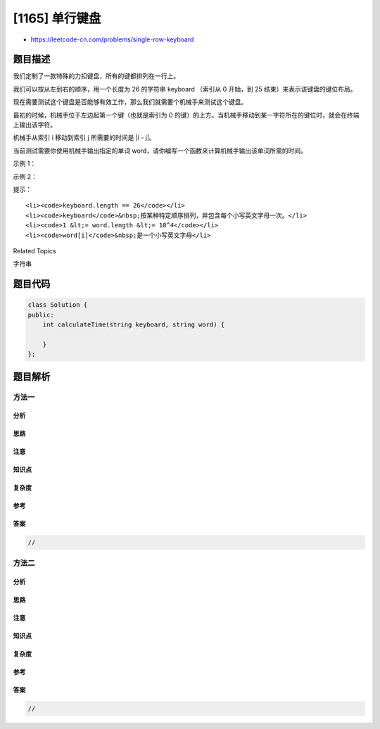 [1165] 单行键盘
===============

-  https://leetcode-cn.com/problems/single-row-keyboard

题目描述
--------

.. raw:: html

   <p>

我们定制了一款特殊的力扣键盘，所有的键都排列在一行上。

.. raw:: html

   </p>

.. raw:: html

   <p>

我们可以按从左到右的顺序，用一个长度为 26 的字符串 keyboard （索引从 0
开始，到 25 结束）来表示该键盘的键位布局。

.. raw:: html

   </p>

.. raw:: html

   <p>

现在需要测试这个键盘是否能够有效工作，那么我们就需要个机械手来测试这个键盘。

.. raw:: html

   </p>

.. raw:: html

   <p>

最初的时候，机械手位于左边起第一个键（也就是索引为 0
的键）的上方。当机械手移动到某一字符所在的键位时，就会在终端上输出该字符。

.. raw:: html

   </p>

.. raw:: html

   <p>

机械手从索引 i 移动到索引 j 所需要的时间是 \|i - j\|。

.. raw:: html

   </p>

.. raw:: html

   <p>

当前测试需要你使用机械手输出指定的单词 word，请你编写一个函数来计算机械手输出该单词所需的时间。

.. raw:: html

   </p>

.. raw:: html

   <p>

 

.. raw:: html

   </p>

.. raw:: html

   <p>

示例 1：

.. raw:: html

   </p>

.. raw:: html

   <pre><strong>输入：</strong>keyboard = &quot;abcdefghijklmnopqrstuvwxyz&quot;, word = &quot;cba&quot;
   <strong>输出：</strong>4
   <strong>解释：
   </strong>机械手从 0 号键移动到 2 号键来输出 &#39;c&#39;，又移动到 1 号键来输出 &#39;b&#39;，接着移动到 0 号键来输出 &#39;a&#39;。
   总用时 = 2 + 1 + 1 = 4. 
   </pre>

.. raw:: html

   <p>

示例 2：

.. raw:: html

   </p>

.. raw:: html

   <pre><strong>输入：</strong>keyboard = &quot;pqrstuvwxyzabcdefghijklmno&quot;, word = &quot;leetcode&quot;
   <strong>输出：</strong>73
   </pre>

.. raw:: html

   <p>

 

.. raw:: html

   </p>

.. raw:: html

   <p>

提示：

.. raw:: html

   </p>

.. raw:: html

   <ul>

::

    <li><code>keyboard.length == 26</code></li>
    <li><code>keyboard</code>&nbsp;按某种特定顺序排列，并包含每个小写英文字母一次。</li>
    <li><code>1 &lt;= word.length &lt;= 10^4</code></li>
    <li><code>word[i]</code>&nbsp;是一个小写英文字母</li>

.. raw:: html

   </ul>

.. raw:: html

   <div>

.. raw:: html

   <div>

Related Topics

.. raw:: html

   </div>

.. raw:: html

   <div>

.. raw:: html

   <li>

字符串

.. raw:: html

   </li>

.. raw:: html

   </div>

.. raw:: html

   </div>

题目代码
--------

.. code:: cpp

    class Solution {
    public:
        int calculateTime(string keyboard, string word) {

        }
    };

题目解析
--------

方法一
~~~~~~

分析
^^^^

思路
^^^^

注意
^^^^

知识点
^^^^^^

复杂度
^^^^^^

参考
^^^^

答案
^^^^

.. code:: cpp

    //

方法二
~~~~~~

分析
^^^^

思路
^^^^

注意
^^^^

知识点
^^^^^^

复杂度
^^^^^^

参考
^^^^

答案
^^^^

.. code:: cpp

    //
